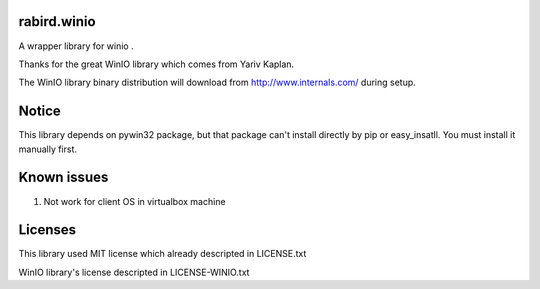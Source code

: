 rabird.winio
===============

A wrapper library for winio .

Thanks for the great WinIO library which comes from Yariv Kaplan.

The WinIO library binary distribution will download from http://www.internals.com/ during setup.

Notice
================

This library depends on pywin32 package, but that package can't install directly by pip or easy_insatll. You must install it manually first.

.. _pywin32: http://sourceforge.net/projects/pywin32/

Known issues
================

1. Not work for client OS in virtualbox machine

Licenses
===============

This library used MIT license which already descripted in LICENSE.txt

WinIO library's license descripted in LICENSE-WINIO.txt 
